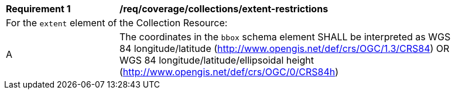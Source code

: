 [[req_coverage_collections_extent_restrictions]]
[width="90%",cols="2,6a"]
|===
^|*Requirement {counter:req-id}* |*/req/coverage/collections/extent-restrictions* 
2+|For the `extent` element of the Collection Resource: 
^|A |The coordinates in the `bbox` schema element SHALL be interpreted as WGS 84 longitude/latitude (http://www.opengis.net/def/crs/OGC/1.3/CRS84[http://www.opengis.net/def/crs/OGC/1.3/CRS84]) OR WGS 84 longitude/latitude/ellipsoidal height (http://www.opengis.net/def/crs/OGC/0/CRS84h[http://www.opengis.net/def/crs/OGC/0/CRS84h]) 
|===
